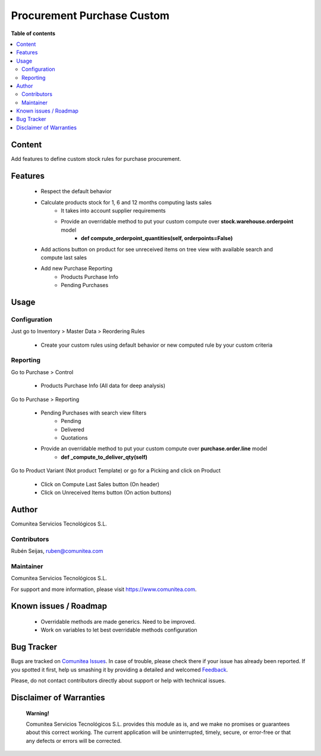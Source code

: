 ===========================
Procurement Purchase Custom
===========================

.. |badge1| image:: https://img.shields.io/badge/maturity-Production-green.png
    :target: https://odoo-community.org/page/development-status
    :alt: Production
.. |badge2| image:: https://img.shields.io/badge/licence-LGPL--3-blue.png
    :target: https://www.gnu.org/licenses/lgpl-3.0-standalone.html
    :alt: License: LGPL-3
.. |badge3| image:: https://img.shields.io/badge/github-Comunitea-lightgray.png?logo=github
    :target: https://github.com/Comunitea/
    :alt: Comunitea
.. |badge4| image:: https://img.shields.io/badge/github-Comunitea%2FExternal-lightgray.png?logo=github
    :target: https://github.com/Comunitea/external_modules
    :alt: Comunitea / External
.. |badge5| image:: https://img.shields.io/badge/Spanish-Translated-F47D42.png
    :target: https://github.com/Comunitea/external_modules/tree/12.0/stock_warehouse_orderpoint/i18n/es.po
    :alt: Spanish Translated

|badge1| |badge2| |badge3| |badge4| |badge5|

**Table of contents**

.. contents::
   :local:

Content
-------
Add features to define custom stock rules for purchase procurement.

Features
--------
    * Respect the default behavior
    * Calculate products stock for 1, 6 and 12 months computing lasts sales
        * It takes into account supplier requirements
        * Provide an overridable method to put your custom compute over **stock.warehouse.orderpoint** model
            * **def compute_orderpoint_quantities(self, orderpoints=False)**
    * Add actions button on product for see unreceived items on tree view with available search and compute last sales
    * Add new Purchase Reporting
        * Products Purchase Info
        * Pending Purchases

Usage
-----

Configuration
~~~~~~~~~~~~~
Just go to Inventory > Master Data > Reordering Rules

    * Create your custom rules using default behavior or new computed rule by your custom criteria

Reporting
~~~~~~~~~

Go to Purchase > Control

    * Products Purchase Info (All data for deep analysis)

Go to Purchase > Reporting

    * Pending Purchases with search view filters
        * Pending
        * Delivered
        * Quotations

    * Provide an overridable method to put your custom compute over **purchase.order.line** model
            * **def _compute_to_deliver_qty(self)**

Go to Product Variant (Not product Template) or go for a Picking and click on Product

    * Click on Compute Last Sales button (On header)
    * Click on Unreceived Items button (On action buttons)

Author
------
Comunitea Servicios Tecnológicos S.L.

Contributors
~~~~~~~~~~~~
Rubén Seijas, ruben@comunitea.com

Maintainer
~~~~~~~~~~
.. image:: https://comunitea.com/wp-content/uploads/2016/01/logocomunitea3.png
   :alt: Comunitea Servicios Tecnológicos S.L
   :target: https://www.comunitea.com

Comunitea Servicios Tecnológicos S.L.

For support and more information, please visit `<https://www.comunitea.com>`_.

Known issues / Roadmap
----------------------

    * Overridable methods are made generics. Need to be improved.
    * Work on variables to let best overridable methods configuration

Bug Tracker
-----------
Bugs are tracked on `Comunitea Issues <https://github.com/Comunitea/external_ecommerce_modules/issues>`_.
In case of trouble, please check there if your issue has already been reported.
If you spotted it first, help us smashing it by providing a detailed and welcomed
`Feedback <https://github.com/Comunitea/external_ecommerce_modules/issues/new>`_.

Please, do not contact contributors directly about support or help with technical issues.

Disclaimer of Warranties
------------------------

    **Warning!**

    Comunitea Servicios Tecnológicos S.L. provides this module as is, and we make no promises or guarantees about this correct working.
    The current application will be uninterrupted, timely, secure, or error-free or that any defects or errors will be corrected.
